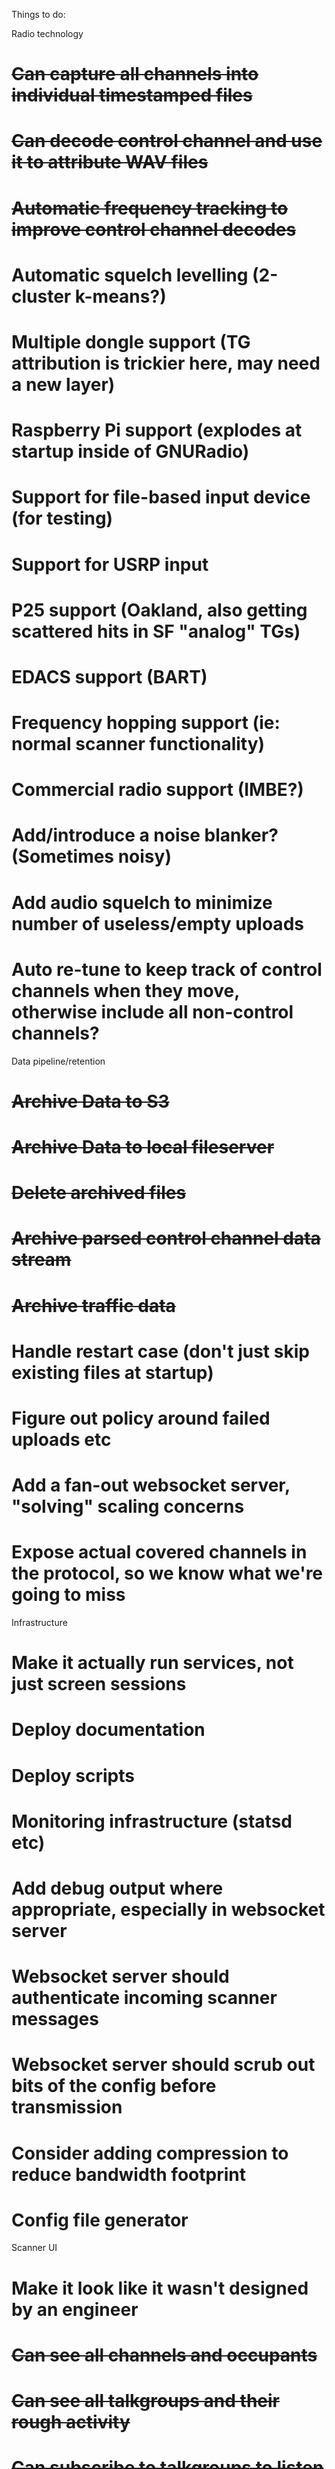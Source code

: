 Things to do:

Radio technology
* +Can capture all channels into individual timestamped files+
* +Can decode control channel and use it to attribute WAV files+
* +Automatic frequency tracking to improve control channel decodes+
* Automatic squelch levelling (2-cluster k-means?)
* Multiple dongle support (TG attribution is trickier here, may need a new layer)
* Raspberry Pi support (explodes at startup inside of GNURadio)
* Support for file-based input device (for testing)
* Support for USRP input
* P25 support (Oakland, also getting scattered hits in SF "analog" TGs)
* EDACS support (BART)
* Frequency hopping support (ie: normal scanner functionality)
* Commercial radio support (IMBE?)
* Add/introduce a noise blanker?  (Sometimes noisy)
* Add audio squelch to minimize number of useless/empty uploads
* Auto re-tune to keep track of control channels when they move, otherwise include all non-control channels?


Data pipeline/retention
* +Archive Data to S3+
* +Archive Data to local fileserver+
* +Delete archived files+
* +Archive parsed control channel data stream+
* +Archive traffic data+
* Handle restart case (don't just skip existing files at startup)
* Figure out policy around failed uploads etc
* Add a fan-out websocket server, "solving" scaling concerns
* Expose actual covered channels in the protocol, so we know what we're going to miss


Infrastructure
* Make it actually run services, not just screen sessions
* Deploy documentation
* Deploy scripts
* Monitoring infrastructure (statsd etc)
* Add debug output where appropriate, especially in websocket server
* Websocket server should authenticate incoming scanner messages
* Websocket server should scrub out bits of the config before transmission
* Consider adding compression to reduce bandwidth footprint
* Config file generator


Scanner UI
* Make it look like it wasn't designed by an engineer
* +Can see all channels and occupants+
* +Can see all talkgroups and their rough activity+
* +Can subscribe to talkgroups to listen to+
** When removing a TG follow, should purge them from playback queue
* +Settings are saved across sessions+
* Add user chat UI
* Settings can be passed in via the URL
* Ability to subscribe to a channel (useful for FRS scanning, etc)
* Can see and replay the last few minutes of each TG
* Support for livestreams based on the WAVs and subscriptions
* Add a client-side high-pass filter to get rid of the "wooblies"
* Better UI to manage playback
* Make the "play anything" playback function work again
* Need a way to keep playing on phones (live streams?)


Data analysis
* Talkgroup-talkgroup correlation
* How informative is "emergency" flag?
* Correlate the repeater channels with the "free" channels to find what's used
* Try out some Doppler DOF on the non-repeater channels?
* Create user flags for "interesting" patterns in unsubd talkgroups
* Create ability to sub to "interesting" stuff in certain TGs


Documentation
* Document project and motivation
* Document use cases
* Document overall stack
* Document inter-component protocols
* Document radio code
* Document uploader code
* Document webfrontend code (maybe find someone to rewrite it cleanly first)
